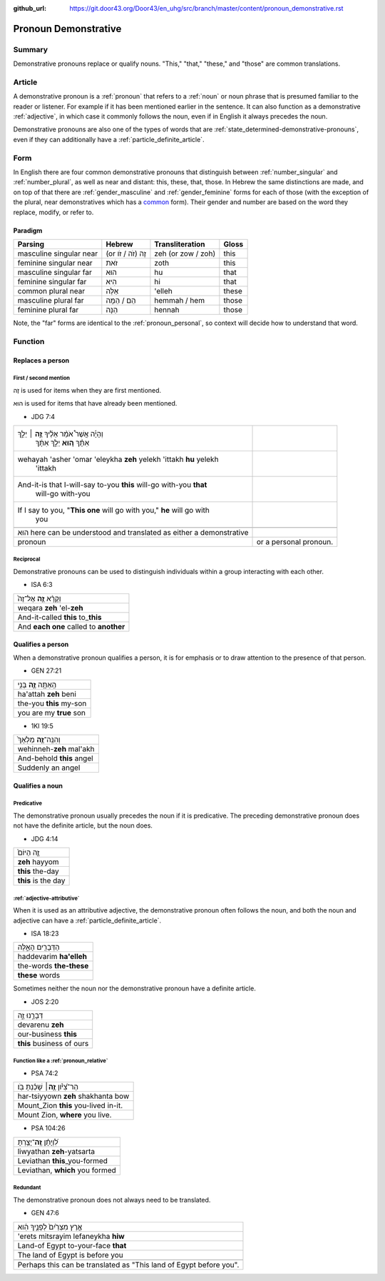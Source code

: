 :github_url: https://git.door43.org/Door43/en_uhg/src/branch/master/content/pronoun_demonstrative.rst

.. _pronoun_demonstrative:

Pronoun Demonstrative
=====================

Summary
-------

Demonstrative pronouns replace or qualify nouns. "This," "that,"
"these," and "those" are common translations.

Article
-------

A demonstrative pronoun is a
:ref:`pronoun`
that refers to a
:ref:`noun`
or noun phrase that is presumed familiar to the reader or listener. For
example if it has been mentioned earlier in the sentence. It can also
function as a demonstrative
:ref:`adjective`,
in which case it commonly follows the noun, even if in English it always
precedes the noun.

Demonstrative pronouns are also one of the types of words that are
:ref:`state_determined-demonstrative-pronouns`,
even if they can additionally have a :ref:`particle_definite_article`.

Form
----

In English there are four common demonstrative pronouns that distinguish
between
:ref:`number_singular`
and
:ref:`number_plural`,
as well as near and distant: this, these, that, those. In Hebrew the
same distinctions are made, and on top of that there are
:ref:`gender_masculine`
and
:ref:`gender_feminine`
forms for each of those (with the exception of the plural, near
demonstratives which has a
`common <https://git.door43.org/Door43/en-uhg/src/master/content/gender_common/01.md>`__
form). Their gender and number are based on the word they replace,
modify, or refer to.

Paradigm
~~~~~~~~

.. csv-table::
  :header-rows: 1

  Parsing,Hebrew,Transliteration,Gloss
  masculine singular near,(or זֶה (זֹה / זֹו,zeh (or zow / zoh),this
  feminine singular near,זֹאת,zoth,this
  masculine singular far,הוּא,hu,that
  feminine singular far,הִיא,hi,that
  common plural near,אֵלֶּה,'elleh,these
  masculine plural far,הֵם / הֵמָּה,hemmah / hem,those
  feminine plural far,הֵנָּה,hennah,those

Note, the "far" forms are identical to the :ref:`pronoun_personal`,
so context will decide how to understand that word.

Function
--------

Replaces a person
~~~~~~~~~~~~~~~~~

First / second mention
^^^^^^^^^^^^^^^^^^^^^^

זֶה is used for items when they are first mentioned.

הוּא is used for items that have already been mentioned.

-  JDG 7:4

.. csv-table::

  "וְהָיָ֡ה אֲשֶׁר֩ אֹמַ֨ר אֵלֶ֜יךָ \ **זֶ֣ה** ׀ יֵלֵ֣ךְ
     אִתָּ֗ךְ \ **ה֚וּא** יֵלֵ֣ךְ אִתָּ֔ךְ"
  "wehayah 'asher 'omar 'eleykha **zeh** yelekh 'ittakh **hu** yelekh
     'ittakh"
  "And-it-is that I-will-say to-you **this** will-go with-you **that**
     will-go with-you"
  "If I say to you, ""**This one** will go with you,"" **he** will go with
     you"

   הוּא here can be understood and translated as either a demonstrative
   pronoun, or a personal pronoun.

Reciprocal
^^^^^^^^^^

Demonstrative pronouns can be used to distinguish individuals within a
group interacting with each other.

-  ISA 6:3

.. csv-table::

  וְקָרָ֨א \ **זֶ֤ה** אֶל־זֶה֙
  weqara **zeh** 'el-**zeh**
  And-it-called **this** to\_\ **this**
  And **each one** called to **another**

Qualifies a person
~~~~~~~~~~~~~~~~~~

When a demonstrative pronoun qualifies a person, it is for emphasis or
to draw attention to the presence of that person.

-  GEN 27:21

.. csv-table::

  הַֽאַתָּ֥ה \ **זֶ֛ה** בְּנִ֥י
  ha'attah **zeh** beni
  the-you **this** my-son
  you are my **true** son

-  1KI 19:5

.. csv-table::

  וְהִנֵּֽה־\ **זֶ֤ה** מַלְאָךְ֙
  wehinneh-\ **zeh** mal'akh
  And-behold **this** angel
  Suddenly an angel

Qualifies a noun
~~~~~~~~~~~~~~~~

Predicative
^^^^^^^^^^^

The demonstrative pronoun usually precedes the noun if it is
predicative. The preceding demonstrative pronoun does not have the
definite article, but the noun does.

-  JDG 4:14

.. csv-table::

  זֶ֤ה הַיּוֹם֙
  **zeh** hayyom
  **this** the-day
  **this** is the day

:ref:`adjective-attributive`
^^^^^^^^^^^^^^^^^^^^^^^^^^^^^^^^^^^^^^^^^^^^^^^^^^^^^^^^^^^^^^^^^^^^^^^^^^^^^^^^^^^^^^^^^^^^^^^^^^^^^^^^^^^^^^^

When it is used as an attributive adjective, the demonstrative pronoun
often follows the noun, and both the noun and adjective can have a
:ref:`particle_definite_article`.

-  ISA 18:23

.. csv-table::

  הַדְּבָרִ֖ים הָאֵ֑לֶּה
  haddevarim **ha'elleh**
  the-words **the-these**
  **these** words

Sometimes neither the noun nor the demonstrative pronoun have a definite
article.

-  JOS 2:20

.. csv-table::

  דְּבָרֵ֣נוּ זֶ֑ה
  devarenu **zeh**
  our-business **this**
  **this** business of ours

.. _pronoun_demonstrative-function-like-a-relative-pronoun:

Function like a :ref:`pronoun_relative`
^^^^^^^^^^^^^^^^^^^^^^^^^^^^^^^^^^^^^^^

-  PSA 74:2

.. csv-table::

  הַר־צִ֝יֹּ֗ון **זֶ֤ה**\ ׀ שָׁכַ֬נְתָּ בֹּֽו׃
  har-tsiyyown **zeh** shakhanta bow
  Mount\_Zion **this** you-lived in-it.
  "Mount Zion, **where** you live."

-  PSA 104:26

.. csv-table::

  לִ֝וְיָתָ֗ן \ **זֶֽה**\ ־יָצַ֥רְתָּ
  liwyathan **zeh**-yatsarta
  Leviathan **this**\ \_you-formed
  "Leviathan, **which** you formed"

Redundant
^^^^^^^^^

The demonstrative pronoun does not always need to be translated.

-  GEN 47:6

.. csv-table::

  אֶ֤רֶץ מִצְרַ֙יִם֙ לְפָנֶ֣יךָ הִ֔וא
  'erets mitsrayim lefaneykha **hiw**
  Land-of Egypt to-your-face **that**
  The land of Egypt is before you

   Perhaps this can be translated as "This land of Egypt before you".

